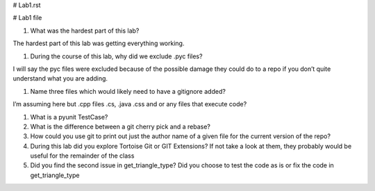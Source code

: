 # Lab1.rst

# Lab1 file

#. What was the hardest part of this lab?

The hardest part of this lab was getting everything working.

#. During the course of this lab, why did we exclude .pyc files?

I will say the pyc files were excluded because of the possible damage they could do to a repo if you don’t quite understand what you are adding.

#. Name three files which would likely need to have a gitignore added?

I’m assuming here but .cpp files .cs, .java .css and or any files that execute code?

#. What is a pyunit TestCase?



#. What is the difference between a git cherry pick and a rebase?



#. How could you use git to print out just the author name of a given file for the current version of the repo?



#. During this lab did you explore Tortoise Git or GIT Extensions? If not take a look at them, they probably would be useful for the remainder of the class



#. Did you find the second issue in get_triangle_type? Did you choose to test the code as is or fix the code in get_triangle_type
